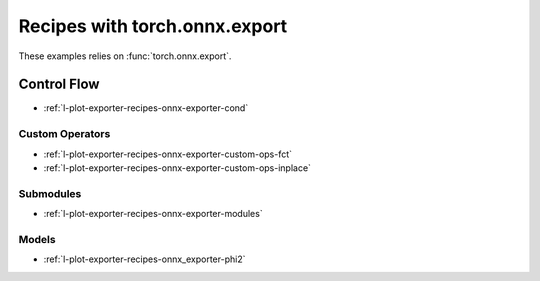 
==============================
Recipes with torch.onnx.export
==============================

These examples relies on :func:`torch.onnx.export`.

Control Flow
++++++++++++

* :ref:`l-plot-exporter-recipes-onnx-exporter-cond`

Custom Operators
================

* :ref:`l-plot-exporter-recipes-onnx-exporter-custom-ops-fct`
* :ref:`l-plot-exporter-recipes-onnx-exporter-custom-ops-inplace`

Submodules
==========

* :ref:`l-plot-exporter-recipes-onnx-exporter-modules`

Models
======

* :ref:`l-plot-exporter-recipes-onnx_exporter-phi2`
